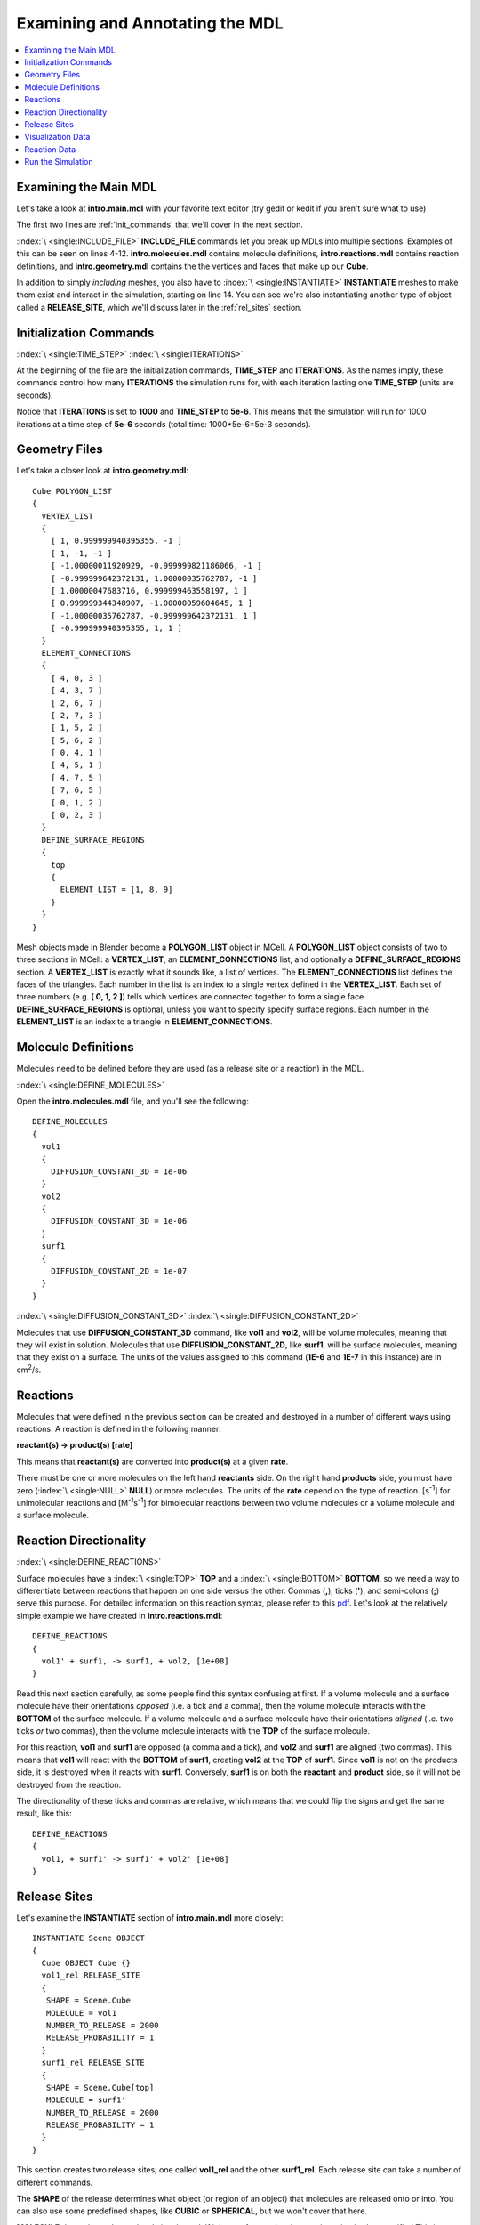 .. _annotate:

*********************************************
Examining and Annotating the MDL
*********************************************

.. contents:: :local:


.. _examine_mdl:

Examining the Main MDL
---------------------------------------------

Let's take a look at **intro.main.mdl** with your favorite text editor (try
gedit or kedit if you aren't sure what to use)

.. code-block:: none
    :linenos:

    ITERATIONS = 1000
    TIME_STEP = 1e-06

    INCLUDE_FILE = "intro.molecules.mdl"

    INCLUDE_FILE = "intro.reactions.mdl"

    INCLUDE_FILE = "intro.geometry.mdl"

    INCLUDE_FILE = "intro.viz_output.mdl"

    INCLUDE_FILE = "intro.rxn_output.mdl"

    INSTANTIATE Scene OBJECT
    {
      Cube OBJECT Cube {}
      vol1_rel RELEASE_SITE
      {
       SHAPE = Scene.Cube
       MOLECULE = vol1
       NUMBER_TO_RELEASE = 2000
       RELEASE_PROBABILITY = 1
      }
      surf1_rel RELEASE_SITE
      {
       SHAPE = Scene.Cube[top]
       MOLECULE = surf1'
       NUMBER_TO_RELEASE = 2000
       RELEASE_PROBABILITY = 1
      }
    }

The first two lines are :ref:`init_commands` that we'll cover in the next
section.

:index:`\ <single:INCLUDE_FILE>` **INCLUDE_FILE** commands let you break up
MDLs into multiple sections. Examples of this can be seen on lines 4-12.
**intro.molecules.mdl** contains molecule definitions, **intro.reactions.mdl**
contains reaction definitions, and **intro.geometry.mdl** contains the the
vertices and faces that make up our **Cube**.

In addition to simply *including* meshes, you also have to :index:`\
<single:INSTANTIATE>` **INSTANTIATE** meshes to make them exist and interact in
the simulation, starting on line 14. You can see we're also instantiating
another type of object called a **RELEASE_SITE**, which we'll discuss later in
the :ref:`rel_sites` section.

.. _init_commands:

Initialization Commands
---------------------------------------------
:index:`\ <single:TIME_STEP>`
:index:`\ <single:ITERATIONS>`

At the beginning of the file are the initialization commands, **TIME_STEP** and
**ITERATIONS**. As the names imply, these commands control how many
**ITERATIONS** the simulation runs for, with each iteration lasting one
**TIME_STEP** (units are seconds). 

Notice that **ITERATIONS** is set to **1000** and **TIME_STEP** to **5e-6**.
This means that the simulation will run for 1000 iterations at a time step of
**5e-6** seconds (total time: 1000*5e-6=5e-3 seconds).

.. _molec_def:

Geometry Files
---------------------------------------------

Let's take a closer look at **intro.geometry.mdl**::

    Cube POLYGON_LIST
    {
      VERTEX_LIST
      {
        [ 1, 0.999999940395355, -1 ]
        [ 1, -1, -1 ]
        [ -1.00000011920929, -0.999999821186066, -1 ]
        [ -0.999999642372131, 1.00000035762787, -1 ]
        [ 1.00000047683716, 0.999999463558197, 1 ]
        [ 0.999999344348907, -1.00000059604645, 1 ]
        [ -1.00000035762787, -0.999999642372131, 1 ]
        [ -0.999999940395355, 1, 1 ]
      }
      ELEMENT_CONNECTIONS
      {
        [ 4, 0, 3 ]
        [ 4, 3, 7 ]
        [ 2, 6, 7 ]
        [ 2, 7, 3 ]
        [ 1, 5, 2 ]
        [ 5, 6, 2 ]
        [ 0, 4, 1 ]
        [ 4, 5, 1 ]
        [ 4, 7, 5 ]
        [ 7, 6, 5 ]
        [ 0, 1, 2 ]
        [ 0, 2, 3 ]
      }
      DEFINE_SURFACE_REGIONS
      {
        top
        {
          ELEMENT_LIST = [1, 8, 9]
        }
      }
    }

Mesh objects made in Blender become a **POLYGON_LIST** object in MCell. A
**POLYGON_LIST** object consists of two to three sections in MCell: a
**VERTEX_LIST**, an **ELEMENT_CONNECTIONS** list, and optionally a
**DEFINE_SURFACE_REGIONS** section. A **VERTEX_LIST** is exactly what it sounds
like, a list of vertices. The **ELEMENT_CONNECTIONS** list defines the faces of
the triangles. Each number in the list is an index to a single vertex defined
in the **VERTEX_LIST**. Each set of three numbers (e.g. **[ 0, 1, 2 ]**) tells
which vertices are connected together to form a single face.
**DEFINE_SURFACE_REGIONS** is optional, unless you want to specify specify
surface regions. Each number in the **ELEMENT_LIST** is an index to a triangle
in **ELEMENT_CONNECTIONS**.

Molecule Definitions
---------------------------------------------

Molecules need to be defined before they are used (as a release site or a
reaction) in the MDL.

:index:`\ <single:DEFINE_MOLECULES>`

Open the **intro.molecules.mdl** file, and you'll see the following::

    DEFINE_MOLECULES
    {
      vol1
      {
        DIFFUSION_CONSTANT_3D = 1e-06
      }
      vol2
      {
        DIFFUSION_CONSTANT_3D = 1e-06
      }
      surf1
      {
        DIFFUSION_CONSTANT_2D = 1e-07
      }
    }

:index:`\ <single:DIFFUSION_CONSTANT_3D>`
:index:`\ <single:DIFFUSION_CONSTANT_2D>`

Molecules that use **DIFFUSION_CONSTANT_3D** command, like **vol1** and
**vol2**, will be volume molecules, meaning that they will exist in solution.
Molecules that use **DIFFUSION_CONSTANT_2D**, like **surf1**, will be surface
molecules, meaning that they exist on a surface. The units of the values
assigned to this command (**1E-6** and **1E-7** in this instance) are in cm\
:sup:`2`\ /s. 

.. _reactions:

Reactions
---------------------------------------------

Molecules that were defined in the previous section can be created and
destroyed in a number of different ways using reactions. A reaction is defined
in the following manner:

**reactant(s) -> product(s) [rate]**

This means that **reactant(s)** are converted into **product(s)** at a given
**rate**.

There must be one or more molecules on the left hand  **reactants** side. On
the right hand **products** side, you must have zero (:index:`\ <single:NULL>`
**NULL**) or more molecules. The units of the **rate** depend on the type of
reaction. [s\ :sup:`-1`\ ] for unimolecular reactions and [M\ :sup:`-1`\ s\
:sup:`-1`\ ] for bimolecular reactions between two volume molecules or a volume
molecule and a surface molecule.

.. _rxn_dir:

Reaction Directionality
---------------------------------------------

:index:`\ <single:DEFINE_REACTIONS>`

Surface molecules have a :index:`\ <single:TOP>` **TOP** and a :index:`\
<single:BOTTOM>` **BOTTOM**, so we need a way to differentiate between
reactions that happen on one side versus the other. Commas (**,**), ticks
(**'**), and semi-colons (**;**) serve this purpose. For detailed information
on this reaction syntax, please refer to this pdf_. Let's look at the
relatively simple example we have created in **intro.reactions.mdl**::

    DEFINE_REACTIONS
    {
      vol1' + surf1, -> surf1, + vol2, [1e+08]
    }

.. _pdf: http://mcell.psc.edu/download/files/MCell3_rxns_06_18_2007.pdf

Read this next section carefully, as some people find this syntax confusing at
first. If a volume molecule and a surface molecule have their orientations
*opposed* (i.e. a tick and a comma), then the volume molecule interacts with
the **BOTTOM** of the surface molecule. If a volume molecule and a surface
molecule have their orientations *aligned* (i.e. two ticks *or* two commas),
then the volume molecule interacts with the **TOP** of the surface molecule. 

For this reaction, **vol1** and **surf1** are opposed (a comma and a tick), and
**vol2** and **surf1** are aligned (two commas). This means that **vol1** will
react with the **BOTTOM** of **surf1**, creating **vol2** at the **TOP** of
**surf1**. Since **vol1** is not on the products side, it is destroyed when it
reacts with **surf1**. Conversely, **surf1** is on both the **reactant** and
**product** side, so it will not be destroyed from the reaction.

The directionality of these ticks and commas are relative, which means that we
could flip the signs and get the same result, like this::
    
    DEFINE_REACTIONS
    {
      vol1, + surf1' -> surf1' + vol2' [1e+08]
    }

.. index::
   single: RELEASE_SITES

.. _rel_sites:

Release Sites
---------------------------------------------

Let's examine the **INSTANTIATE** section of **intro.main.mdl** more closely::

    INSTANTIATE Scene OBJECT
    {
      Cube OBJECT Cube {}
      vol1_rel RELEASE_SITE
      {
       SHAPE = Scene.Cube
       MOLECULE = vol1
       NUMBER_TO_RELEASE = 2000
       RELEASE_PROBABILITY = 1
      }
      surf1_rel RELEASE_SITE
      {
       SHAPE = Scene.Cube[top]
       MOLECULE = surf1'
       NUMBER_TO_RELEASE = 2000
       RELEASE_PROBABILITY = 1
      }
    }

This section creates two release sites, one called **vol1_rel** and the other
**surf1_rel**. Each release site can take a number of different commands. 

The **SHAPE** of the release determines what object (or region of an object)
that molecules are released onto or into. You can also use some predefined
shapes, like **CUBIC** or **SPHERICAL**, but we won't cover that here.

**MOLECULE** determines what molecule is released. If it is a surface molecule,
an orientation is also specified This is similar to what's described in
:ref:`rxn_dir`, but it is not relative. A tick means that the **TOP** of the
molecule is aligned with the **FRONT** of the surface, and a comma means that
the **TOP** is aligned with the **BACK** of the surface.

**NUMBER_TO_RELEASE** gives an absolute number of molecules to be released.
Alternatively, one could define a **CONCENTRATION** (for volume molecules) or
**DENSITY** (for surface molecules).

These two release sites together will release 1000 **vol1** molecules randomly
throughout the inside of **Scene.Cube** and also 5000 **surf1** molecules
randomly on the **top** surface region of **Scene.Cube**. Also, the **TOP** of
**surf1** will be aligned with the **FRONT** of the surface.

.. index::
   single: REACTION_DATA_OUTPUT

.. _rxn_data:

Visualization Data
---------------------------------------------

For these last two sections, we'll actually be hand editing some MDL files. First,
create a file called **intro.viz_output.mdl** with the following text in it::

    VIZ_OUTPUT {
        MODE = CELLBLENDER
        FILENAME = "./viz_data/intro"
        MOLECULES 
        {
            NAME_LIST {ALL_MOLECULES}
            ITERATION_NUMBERS {ALL_DATA @ ALL_ITERATIONS}
        }   
    }

The :index:`\ <single:VIZ_OUTPUT>` **VIZ_OUTPUT** section specifies what
visualization data to export and at what time values. Right now, it is set to
export everything at all iterations. 

Reaction Data
---------------------------------------------

Now, create a file called **intro.rxn_output.mdl**::

    REACTION_DATA_OUTPUT
    {
        STEP=1e-6
        {COUNT[vol1,WORLD]}=> "./react_data/vol1.dat"
        {COUNT[vol2,WORLD]}=> "./react_data/vol2.dat"
    }

The **STEP** command tells MCell how often it should write out reaction data.

The brackets after the **COUNT** command tell MCell what molecule to count and
where to count it. For instance the first **COUNT** statement tells it to count
all of the **vol1** molecules in the **WORLD** (the entire simulation).
Alternatively, you could specify that it only count those found in/on an
object/region (e.g. **[vol1,Scene.Cube]**) 

The file listed after the arrow symbol (**=>**) tells it where to save it. 

.. _run_sim:

Run the Simulation
---------------------------------------------

At the command line, navigate to the appropriate directory (``cd
/home/user/mcell_tutorial/intro`` where **user** is your user name), and enter
the command:: 

    mcell intro.main.mdl

MCell should output some information to the command line indicating that it ran
successfully.

